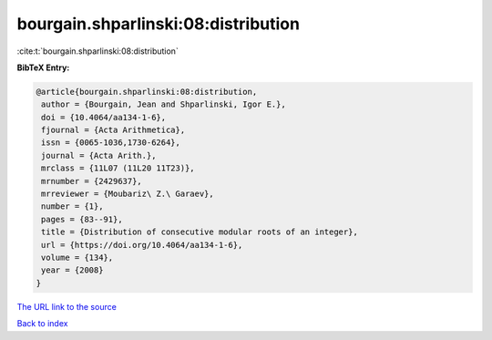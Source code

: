 bourgain.shparlinski:08:distribution
====================================

:cite:t:`bourgain.shparlinski:08:distribution`

**BibTeX Entry:**

.. code-block:: bibtex

   @article{bourgain.shparlinski:08:distribution,
    author = {Bourgain, Jean and Shparlinski, Igor E.},
    doi = {10.4064/aa134-1-6},
    fjournal = {Acta Arithmetica},
    issn = {0065-1036,1730-6264},
    journal = {Acta Arith.},
    mrclass = {11L07 (11L20 11T23)},
    mrnumber = {2429637},
    mrreviewer = {Moubariz\ Z.\ Garaev},
    number = {1},
    pages = {83--91},
    title = {Distribution of consecutive modular roots of an integer},
    url = {https://doi.org/10.4064/aa134-1-6},
    volume = {134},
    year = {2008}
   }

`The URL link to the source <ttps://doi.org/10.4064/aa134-1-6}>`__


`Back to index <../By-Cite-Keys.html>`__
